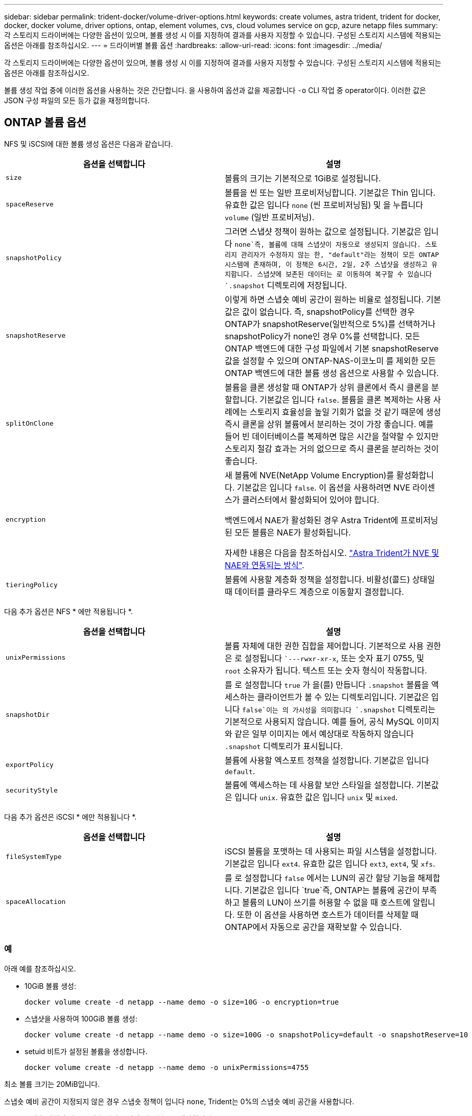 ---
sidebar: sidebar 
permalink: trident-docker/volume-driver-options.html 
keywords: create volumes, astra trident, trident for docker, docker, docker volume, driver options, ontap, element volumes, cvs, cloud volumes service on gcp, azure netapp files 
summary: 각 스토리지 드라이버에는 다양한 옵션이 있으며, 볼륨 생성 시 이를 지정하여 결과를 사용자 지정할 수 있습니다. 구성된 스토리지 시스템에 적용되는 옵션은 아래를 참조하십시오. 
---
= 드라이버별 볼륨 옵션
:hardbreaks:
:allow-uri-read: 
:icons: font
:imagesdir: ../media/


각 스토리지 드라이버에는 다양한 옵션이 있으며, 볼륨 생성 시 이를 지정하여 결과를 사용자 지정할 수 있습니다. 구성된 스토리지 시스템에 적용되는 옵션은 아래를 참조하십시오.

볼륨 생성 작업 중에 이러한 옵션을 사용하는 것은 간단합니다. 을 사용하여 옵션과 값을 제공합니다 `-o` CLI 작업 중 operator이다. 이러한 값은 JSON 구성 파일의 모든 등가 값을 재정의합니다.



== ONTAP 볼륨 옵션

NFS 및 iSCSI에 대한 볼륨 생성 옵션은 다음과 같습니다.

[cols="2*"]
|===
| 옵션을 선택합니다 | 설명 


| `size`  a| 
볼륨의 크기는 기본적으로 1GiB로 설정됩니다.



| `spaceReserve`  a| 
볼륨을 씬 또는 일반 프로비저닝합니다. 기본값은 Thin 입니다. 유효한 값은 입니다 `none` (씬 프로비저닝됨) 및 을 누릅니다 `volume` (일반 프로비저닝).



| `snapshotPolicy`  a| 
그러면 스냅샷 정책이 원하는 값으로 설정됩니다. 기본값은 입니다 `none`즉, 볼륨에 대해 스냅샷이 자동으로 생성되지 않습니다. 스토리지 관리자가 수정하지 않는 한, "default"라는 정책이 모든 ONTAP 시스템에 존재하며, 이 정책은 6시간, 2일, 2주 스냅샷을 생성하고 유지합니다. 스냅샷에 보존된 데이터는 로 이동하여 복구할 수 있습니다 `.snapshot` 디렉토리에 저장됩니다.



| `snapshotReserve`  a| 
이렇게 하면 스냅숏 예비 공간이 원하는 비율로 설정됩니다. 기본값은 값이 없습니다. 즉, snapshotPolicy를 선택한 경우 ONTAP가 snapshotReserve(일반적으로 5%)를 선택하거나 snapshotPolicy가 none인 경우 0%를 선택합니다. 모든 ONTAP 백엔드에 대한 구성 파일에서 기본 snapshotReserve 값을 설정할 수 있으며 ONTAP-NAS-이코노미 를 제외한 모든 ONTAP 백엔드에 대한 볼륨 생성 옵션으로 사용할 수 있습니다.



| `splitOnClone`  a| 
볼륨을 클론 생성할 때 ONTAP가 상위 클론에서 즉시 클론을 분할합니다. 기본값은 입니다 `false`. 볼륨을 클론 복제하는 사용 사례에는 스토리지 효율성을 높일 기회가 없을 것 같기 때문에 생성 즉시 클론을 상위 볼륨에서 분리하는 것이 가장 좋습니다. 예를 들어 빈 데이터베이스를 복제하면 많은 시간을 절약할 수 있지만 스토리지 절감 효과는 거의 없으므로 즉시 클론을 분리하는 것이 좋습니다.



| `encryption`  a| 
새 볼륨에 NVE(NetApp Volume Encryption)를 활성화합니다. 기본값은 입니다 `false`. 이 옵션을 사용하려면 NVE 라이센스가 클러스터에서 활성화되어 있어야 합니다.

백엔드에서 NAE가 활성화된 경우 Astra Trident에 프로비저닝된 모든 볼륨은 NAE가 활성화됩니다.

자세한 내용은 다음을 참조하십시오. link:../trident-reco/security-reco.html["Astra Trident가 NVE 및 NAE와 연동되는 방식"].



| `tieringPolicy`  a| 
볼륨에 사용할 계층화 정책을 설정합니다. 비활성(콜드) 상태일 때 데이터를 클라우드 계층으로 이동할지 결정합니다.

|===
다음 추가 옵션은 NFS * 에만 적용됩니다 *.

[cols="2*"]
|===
| 옵션을 선택합니다 | 설명 


| `unixPermissions`  a| 
볼륨 자체에 대한 권한 집합을 제어합니다. 기본적으로 사용 권한은 로 설정됩니다 ``---rwxr-xr-x`, 또는 숫자 표기 0755, 및 `root` 소유자가 됩니다. 텍스트 또는 숫자 형식이 작동합니다.



| `snapshotDir`  a| 
를 로 설정합니다 `true` 가 을(를) 만듭니다 `.snapshot` 볼륨을 액세스하는 클라이언트가 볼 수 있는 디렉토리입니다. 기본값은 입니다 `false`이는 의 가시성을 의미합니다 `.snapshot` 디렉토리는 기본적으로 사용되지 않습니다. 예를 들어, 공식 MySQL 이미지와 같은 일부 이미지는 에서 예상대로 작동하지 않습니다 `.snapshot` 디렉토리가 표시됩니다.



| `exportPolicy`  a| 
볼륨에 사용할 엑스포트 정책을 설정합니다. 기본값은 입니다 `default`.



| `securityStyle`  a| 
볼륨에 액세스하는 데 사용할 보안 스타일을 설정합니다. 기본값은 입니다 `unix`. 유효한 값은 입니다 `unix` 및 `mixed`.

|===
다음 추가 옵션은 iSCSI * 에만 적용됩니다 *.

[cols="2*"]
|===
| 옵션을 선택합니다 | 설명 


| `fileSystemType` | iSCSI 볼륨을 포맷하는 데 사용되는 파일 시스템을 설정합니다. 기본값은 입니다 `ext4`. 유효한 값은 입니다 `ext3`, `ext4`, 및 `xfs`. 


| `spaceAllocation` | 를 로 설정합니다 `false` 에서는 LUN의 공간 할당 기능을 해제합니다. 기본값은 입니다 `true`즉, ONTAP는 볼륨에 공간이 부족하고 볼륨의 LUN이 쓰기를 허용할 수 없을 때 호스트에 알립니다. 또한 이 옵션을 사용하면 호스트가 데이터를 삭제할 때 ONTAP에서 자동으로 공간을 재확보할 수 있습니다. 
|===


=== 예

아래 예를 참조하십시오.

* 10GiB 볼륨 생성:
+
[listing]
----
docker volume create -d netapp --name demo -o size=10G -o encryption=true
----
* 스냅샷을 사용하여 100GiB 볼륨 생성:
+
[listing]
----
docker volume create -d netapp --name demo -o size=100G -o snapshotPolicy=default -o snapshotReserve=10
----
* setuid 비트가 설정된 볼륨을 생성합니다.
+
[listing]
----
docker volume create -d netapp --name demo -o unixPermissions=4755
----


최소 볼륨 크기는 20MiB입니다.

스냅숏 예비 공간이 지정되지 않은 경우 스냅숏 정책이 입니다 `none`, Trident는 0%의 스냅숏 예비 공간을 사용합니다.

* 스냅숏 정책이 없고 스냅숏 예비 공간이 없는 볼륨을 생성합니다.
+
[listing]
----
docker volume create -d netapp --name my_vol --opt snapshotPolicy=none
----
* 스냅샷 정책이 없는 볼륨 및 10%의 사용자 지정 스냅숏 예비 공간을 생성합니다.
+
[listing]
----
docker volume create -d netapp --name my_vol --opt snapshotPolicy=none --opt snapshotReserve=10
----
* 스냅샷 정책 및 10%의 사용자 지정 스냅숏 예비 공간이 있는 볼륨을 생성합니다.
+
[listing]
----
docker volume create -d netapp --name my_vol --opt snapshotPolicy=myPolicy --opt snapshotReserve=10
----
* 스냅샷 정책을 사용하여 볼륨을 생성하고 ONTAP의 기본 스냅샷 예약 공간(일반적으로 5%)을 적용합니다.
+
[listing]
----
docker volume create -d netapp --name my_vol --opt snapshotPolicy=myPolicy
----




== Element 소프트웨어 볼륨 옵션

Element 소프트웨어 옵션은 볼륨과 연관된 서비스 품질(QoS) 정책의 크기 및 크기를 표시합니다. 볼륨이 생성되면 볼륨을 사용하여 연결된 QoS 정책을 지정합니다 `-o type=service_level` 명칭.

Element 드라이버로 QoS 서비스 수준을 정의하는 첫 번째 단계는 하나 이상의 유형을 생성하고 구성 파일의 이름과 연결된 최소, 최대 및 버스트 IOPS를 지정하는 것입니다.

기타 Element 소프트웨어 볼륨 생성 옵션에는 다음이 포함됩니다.

[cols="2*"]
|===
| 옵션을 선택합니다 | 설명 


| `size`  a| 
볼륨 크기, 기본값 1GiB 또는 구성 항목... "기본값":{"크기":"5G"}.



| `blocksize`  a| 
512 또는 4096 중 하나를 사용합니다. 기본값은 512 또는 구성 항목 DefaultBlockSize 입니다.

|===


=== 예

QoS 정의가 포함된 다음 샘플 구성 파일을 참조하십시오.

[listing]
----
{
    "...": "..."
    "Types": [
        {
            "Type": "Bronze",
            "Qos": {
                "minIOPS": 1000,
                "maxIOPS": 2000,
                "burstIOPS": 4000
            }
        },
        {
            "Type": "Silver",
            "Qos": {
                "minIOPS": 4000,
                "maxIOPS": 6000,
                "burstIOPS": 8000
            }
        },
        {
            "Type": "Gold",
            "Qos": {
                "minIOPS": 6000,
                "maxIOPS": 8000,
                "burstIOPS": 10000
            }
        }
    ]
}
----
위 구성에서는 Bronze, Silver, Gold의 세 가지 정책 정의가 있습니다. 이러한 이름은 임의로 지정됩니다.

* 10GiB 골드 볼륨 생성:
+
[listing]
----
docker volume create -d solidfire --name sfGold -o type=Gold -o size=10G
----
* 100GiB Bronze 볼륨 생성:
+
[listing]
----
docker volume create -d solidfire --name sfBronze -o type=Bronze -o size=100G
----




== GCP 볼륨 옵션에 대한 CV

GCP 드라이버에서 CVS에 대한 볼륨 생성 옵션은 다음과 같습니다.

[cols="2*"]
|===
| 옵션을 선택합니다 | 설명 


| `size`  a| 
볼륨 크기는 CVS - 성능 볼륨의 경우 기본적으로 100GiB, CVS 볼륨의 경우 300GiB입니다.



| `serviceLevel`  a| 
볼륨의 CVS 서비스 수준은 기본적으로 표준입니다. 유효한 값은 표준, 프리미엄 및 극단입니다.



| `snapshotReserve`  a| 
이렇게 하면 스냅숏 예비 공간이 원하는 비율로 설정됩니다. 기본값은 no 값이며, 이는 CVS에서 스냅숏 예비 공간(일반적으로 0%)을 선택한다는 의미입니다.

|===


=== 예

* 2TiB 볼륨 생성:
+
[listing]
----
docker volume create -d netapp --name demo -o size=2T
----
* 5TiB 프리미엄 볼륨 생성:
+
[listing]
----
docker volume create -d netapp --name demo -o size=5T -o serviceLevel=premium
----


CVS 성능 볼륨의 경우 최소 볼륨 크기는 100GiB, CVS 볼륨의 경우 300GiB입니다.



== Azure NetApp Files 볼륨 옵션

Azure NetApp Files 드라이버에 대한 볼륨 생성 옵션은 다음과 같습니다.

[cols="2*"]
|===
| 옵션을 선택합니다 | 설명 


| `size`  a| 
볼륨 크기는 기본적으로 100GB입니다.

|===


=== 예

* 200GiB 볼륨 생성:
+
[listing]
----
docker volume create -d netapp --name demo -o size=200G
----


최소 볼륨 크기는 100GB입니다.

